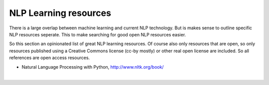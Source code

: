NLP Learning resources
========================

There is a large overlap between machine learning and current NLP technology. But is makes sense to outline specific NLP resources seperate. This to make searching for good open NLP resources easier.

So this section an opinionated list of great NLP learning resources. Of course also only resources that are open, so only resources published using a Creative Commons license (cc-by mostly) or other real open license are included. So all references are open access resources.  

- Natural Language Processing with Python, http://www.nltk.org/book/ 

|

